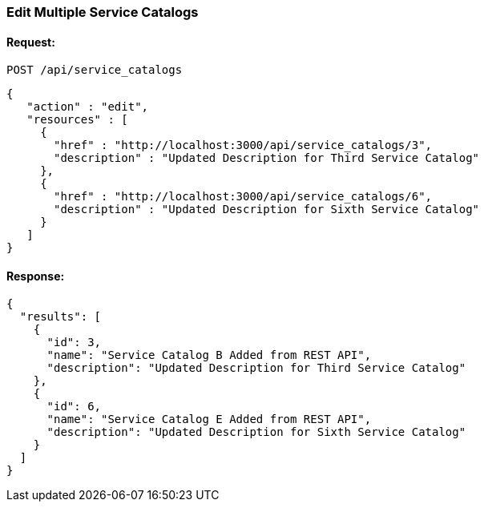 
[[edit-multiple-service-catalogs]]
=== Edit Multiple Service Catalogs

==== Request:

----
POST /api/service_catalogs
----

[source,json]
----
{
   "action" : "edit",
   "resources" : [
     {
       "href" : "http://localhost:3000/api/service_catalogs/3",
       "description" : "Updated Description for Third Service Catalog"
     },
     {
       "href" : "http://localhost:3000/api/service_catalogs/6",
       "description" : "Updated Description for Sixth Service Catalog"
     }
   ]
}
----

==== Response:

[source,json]
----
{
  "results": [
    {
      "id": 3,
      "name": "Service Catalog B Added from REST API",
      "description": "Updated Description for Third Service Catalog"
    },
    {
      "id": 6,
      "name": "Service Catalog E Added from REST API",
      "description": "Updated Description for Sixth Service Catalog"
    }
  ]
}
----

